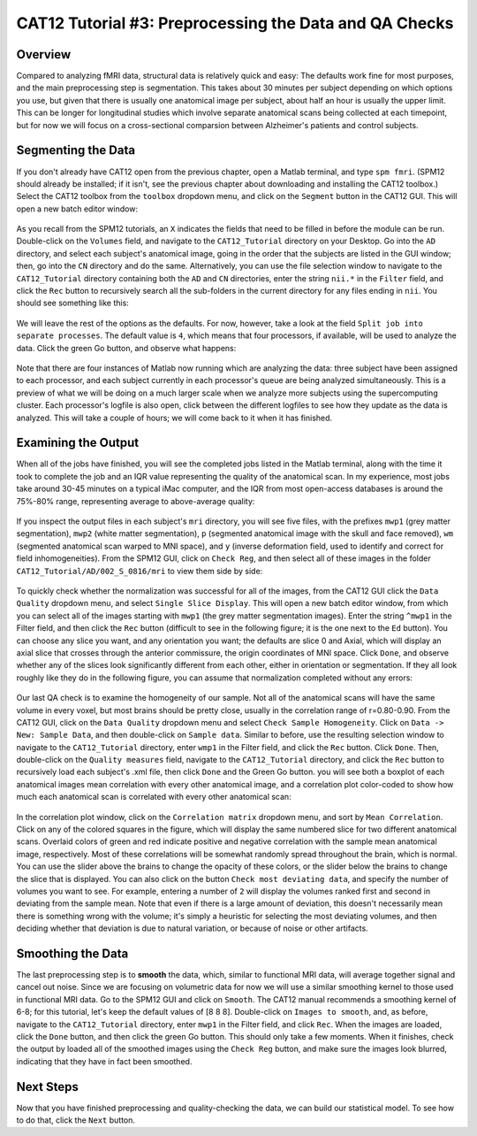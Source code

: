 .. _CAT12_03_Preprocessing:

=======================================================
CAT12 Tutorial #3: Preprocessing the Data and QA Checks
=======================================================

Overview
********

Compared to analyzing fMRI data, structural data is relatively quick and easy: The defaults work fine for most purposes, and the main preprocessing step is segmentation. This takes about 30 minutes per subject depending on which options you use, but given that there is usually one anatomical image per subject, about half an hour is usually the upper limit. This can be longer for longitudinal studies which involve separate anatomical scans being collected at each timepoint, but for now we will focus on a cross-sectional comparsion between Alzheimer's patients and control subjects.

Segmenting the Data
*******************

If you don't already have CAT12 open from the previous chapter, open a Matlab terminal, and type ``spm fmri``. (SPM12 should already be installed; if it isn't, see the previous chapter about downloading and installing the CAT12 toolbox.) Select the CAT12 toolbox from the ``toolbox`` dropdown menu, and click on the ``Segment`` button in the CAT12 GUI. This will open a new batch editor window:

.. figure:: 03_CAT12_Segmentation_Window.png

As you recall from the SPM12 tutorials, an ``X`` indicates the fields that need to be filled in before the module can be run. Double-click on the ``Volumes`` field, and navigate to the ``CAT12_Tutorial`` directory on your Desktop. Go into the ``AD`` directory, and select each subject's anatomical image, going in the order that the subjects are listed in the GUI window; then, go into the ``CN`` directory and do the same. Alternatively, you can use the file selection window to navigate to the ``CAT12_Tutorial`` directory containing both the ``AD`` and ``CN`` directories, enter the string ``nii.*`` in the ``Filter`` field, and click the ``Rec`` button to recursively search all the sub-folders in the current directory for any files ending in ``nii``. You should see something like this:

.. figure:: 03_CAT12_Select_Files.png

We will leave the rest of the options as the defaults. For now, however, take a look at the field ``Split job into separate processes``. The default value is ``4``, which means that four processors, if available, will be used to analyze the data. Click the green Go button, and observe what happens:

.. figure:: 03_CAT12_Preprocessing.png

Note that there are four instances of Matlab now running which are analyzing the data: three subject have been assigned to each processor, and each subject currently in each processor's queue are being analyzed simultaneously. This is a preview of what we will be doing on a much larger scale when we analyze more subjects using the supercomputing cluster. Each processor's logfile is also open, click between the different logfiles to see how they update as the data is analyzed. This will take a couple of hours; we will come back to it when it has finished.


Examining the Output
********************

When all of the jobs have finished, you will see the completed jobs listed in the Matlab terminal, along with the time it took to complete the job and an IQR value representing the quality of the anatomical scan. In my experience, most jobs take around 30-45 minutes on a typical iMac computer, and the IQR from most open-access databases is around the 75%-80% range, representing average to above-average quality:

.. figure:: 03_CAT12_Complete_Preprocessing.png

If you inspect the output files in each subject's ``mri`` directory, you will see five files, with the prefixes ``mwp1`` (grey matter segmentation), ``mwp2`` (white matter segmentation), ``p`` (segmented anatomical image with the skull and face removed), ``wm`` (segmented anatomical scan warped to MNI space), and ``y`` (inverse deformation field, used to identify and correct for field inhomogeneities). From the SPM12 GUI, click on ``Check Reg``, and then select all of these images in the folder ``CAT12_Tutorial/AD/002_S_0816/mri`` to view them side by side: 

.. figure:: 03_View_MRI_Output.png

To quickly check whether the normalization was successful for all of the images, from the CAT12 GUI click the ``Data Quality`` dropdown menu, and select ``Single Slice Display``. This will open a new batch editor window, from which you can select all of the images starting with ``mwp1`` (the grey matter segmentation images). Enter the string ``^mwp1`` in the Filter field, and then click the ``Rec`` button (difficult to see in the following figure; it is the one next to the ``Ed`` button). You can choose any slice you want, and any orientation you want; the defaults are slice 0 and Axial, which will display an axial slice that crosses through the anterior commissure, the origin coordinates of MNI space. Click ``Done``, and observe whether any of the slices look significantly different from each other, either in orientation or segmentation. If they all look roughly like they do in the following figure, you can assume that normalization completed without any errors:

.. figure:: 03_CAT12_SingleSlice.png

Our last QA check is to examine the homogeneity of our sample. Not all of the anatomical scans will have the same volume in every voxel, but most brains should be pretty close, usually in the correlation range of r=0.80-0.90. From the CAT12 GUI, click on the ``Data Quality`` dropdown menu and select ``Check Sample Homogeneity``. Click on ``Data -> New: Sample Data``, and then double-click on ``Sample data``. Similar to before, use the resulting selection window to navigate to the ``CAT12_Tutorial`` directory, enter ``wmp1`` in the Filter field, and click the ``Rec`` button. Click ``Done``. Then, double-click on the ``Quality measures`` field, navigate to the ``CAT12_Tutorial`` directory, and click the ``Rec`` button to recursively load each subject's .xml file, then click ``Done`` and the Green Go button. you will see both a boxplot of each anatomical images mean correlation with every other anatomical image, and a correlation plot color-coded to show how much each anatomical scan is correlated with every other anatomical scan:

.. figure:: 03_Correlation_QA.png

In the correlation plot window, click on the ``Correlation matrix`` dropdown menu, and sort by ``Mean Correlation``. Click on any of the colored squares in the figure, which will display the same numbered slice for two different anatomical scans. Overlaid colors of green and red indicate positive and negative correlation with the sample mean anatomical image, respectively. Most of these correlations will be somewhat randomly spread throughout the brain, which is normal. You can use the slider above the brains to change the opacity of these colors, or the slider below the brains to change the slice that is displayed. You can also click on the button ``Check most deviating data``, and specify the number of volumes you want to see. For example, entering a number of ``2`` will display the volumes ranked first and second in deviating from the sample mean. Note that even if there is a large amount of deviation, this doesn't necessarily mean there is something wrong with the volume; it's simply a heuristic for selecting the most deviating volumes, and then deciding whether that deviation is due to natural variation, or because of noise or other artifacts.

.. figure:: 03_Correlation_Plot.png

Smoothing the Data
******************

The last preprocessing step is to **smooth** the data, which, similar to functional MRI data, will average together signal and cancel out noise. Since we are focusing on volumetric data for now we will use a similar smoothing kernel to those used in functional MRI data. Go to the SPM12 GUI and click on ``Smooth``. The CAT12 manual recommends a smoothing kernel of 6-8; for this tutorial, let's keep the default values of [8 8 8]. Double-click on ``Images to smooth``, and, as before, navigate to the ``CAT12_Tutorial`` directory, enter ``mwp1`` in the Filter field, and click ``Rec``. When the images are loaded, click the ``Done`` button, and then click the green Go button. This should only take a few moments. When it finishes, check the output by loaded all of the smoothed images using the ``Check Reg`` button, and make sure the images look blurred, indicating that they have in fact been smoothed.

.. figure:: 03_Smoothed_Images.png


Next Steps
**********

Now that you have finished preprocessing and quality-checking the data, we can build our statistical model. To see how to do that, click the ``Next`` button.
